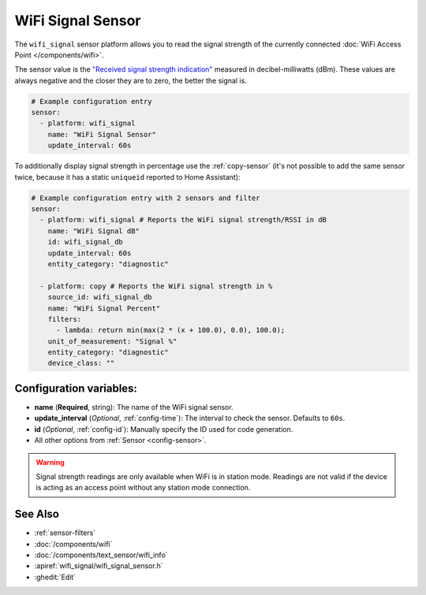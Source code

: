WiFi Signal Sensor
==================

.. seo::
    :description: Instructions for setting up WiFi signal sensors that track the RSSI connection strength value to the network.
    :image: network-wifi.svg

The ``wifi_signal`` sensor platform allows you to read the signal
strength of the currently connected :doc:`WiFi Access Point </components/wifi>`.

The sensor value is the `"Received signal strength indication" <https://en.wikipedia.org/wiki/Received_signal_strength_indication>`__
measured in decibel-milliwatts (dBm). These values are always negative and the closer they are to zero, the better the signal is.

.. figure:: images/wifi_signal-ui.png
    :align: center
    :width: 80.0%

.. code-block:: yaml

    # Example configuration entry
    sensor:
      - platform: wifi_signal
        name: "WiFi Signal Sensor"
        update_interval: 60s

To additionally display signal strength in percentage use the :ref:`copy-sensor` (it's not possible to add the same sensor twice, because it has a static ``uniqueid`` reported to Home Assistant):

.. code-block:: yaml

    # Example configuration entry with 2 sensors and filter
    sensor:
      - platform: wifi_signal # Reports the WiFi signal strength/RSSI in dB
        name: "WiFi Signal dB"
        id: wifi_signal_db
        update_interval: 60s
        entity_category: "diagnostic"
        
      - platform: copy # Reports the WiFi signal strength in %
        source_id: wifi_signal_db
        name: "WiFi Signal Percent"
        filters:
          - lambda: return min(max(2 * (x + 100.0), 0.0), 100.0);
        unit_of_measurement: "Signal %"
        entity_category: "diagnostic"
        device_class: ""

Configuration variables:
------------------------

- **name** (**Required**, string): The name of the WiFi signal sensor.
- **update_interval** (*Optional*, :ref:`config-time`): The interval
  to check the sensor. Defaults to ``60s``.
- **id** (*Optional*, :ref:`config-id`): Manually specify the ID used for code generation.
- All other options from :ref:`Sensor <config-sensor>`.

.. warning::

    Signal strength readings are only available when WiFi is in station mode. Readings are not valid
    if the device is acting as an access point without any station mode connection.

See Also
--------

- :ref:`sensor-filters`
- :doc:`/components/wifi`
- :doc:`/components/text_sensor/wifi_info`
- :apiref:`wifi_signal/wifi_signal_sensor.h`
- :ghedit:`Edit`
